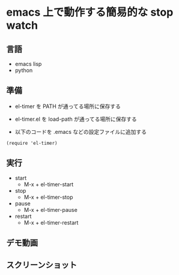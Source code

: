 * emacs 上で動作する簡易的な stop watch 

** 言語
- emacs lisp 
- python

** 準備

- el-timer を PATH が通ってる場所に保存する

- el-timer.el を load-path が通ってる場所に保存する

- 以下のコードを .emacs などの設定ファイルに追加する
#+begin_src
(require 'el-timer)
#+end_src
** 実行
- start
  - M-x + el-timer-start
- stop
  - M-x + el-timer-stop
- pause
  - M-x + el-timer-pause
- restart
  - M-x + el-timer-restart
    
** デモ動画
[[https://github.com/taiseiyo/el-timer/blob/master/screenshot/anime.gif]]

** スクリーンショット
[[https://raw.githubusercontent.com/taiseiyo/el-timer/master/screenshot/whole.png]]

